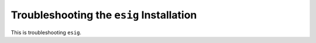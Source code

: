 .. _chap-troubleshooting:

Troubleshooting the ``esig`` Installation
=========================================
This is troubleshooting ``esig``.